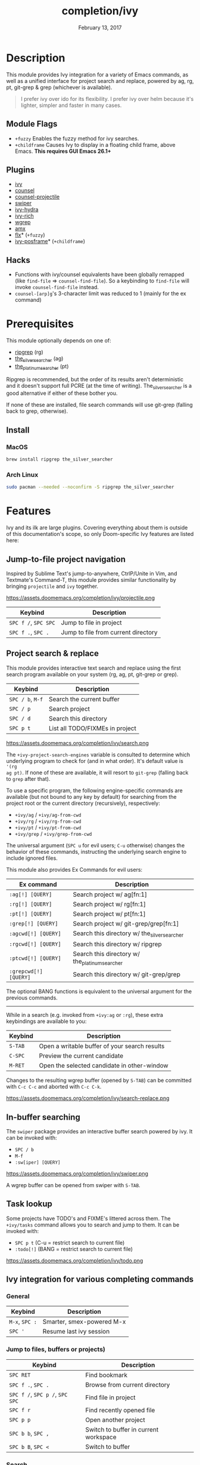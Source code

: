 #+TITLE:   completion/ivy
#+DATE:    February 13, 2017
#+SINCE:   v2.0
#+STARTUP: inlineimages

* Table of Contents :TOC_3:noexport:
- [[Description][Description]]
  - [[Module Flags][Module Flags]]
  - [[Plugins][Plugins]]
  - [[Hacks][Hacks]]
- [[Prerequisites][Prerequisites]]
  - [[Install][Install]]
    - [[MacOS][MacOS]]
    - [[Arch Linux][Arch Linux]]
- [[Features][Features]]
  - [[Jump-to-file project navigation][Jump-to-file project navigation]]
  - [[Project search & replace][Project search & replace]]
  - [[In-buffer searching][In-buffer searching]]
  - [[Task lookup][Task lookup]]
  - [[Ivy integration for various completing commands][Ivy integration for various completing commands]]
    - [[General][General]]
    - [[Jump to files, buffers or projects)][Jump to files, buffers or projects)]]
    - [[Search][Search]]
- [[Configuration][Configuration]]
  - [[Enable fuzzy/non-fuzzy search for specific commands][Enable fuzzy/non-fuzzy search for specific commands]]
  - [[Change the position of the ivy childframe][Change the position of the ivy childframe]]
- [[Troubleshooting][Troubleshooting]]

* Description
This module provides Ivy integration for a variety of Emacs commands, as well as
a unified interface for project search and replace, powered by ag, rg, pt,
git-grep & grep (whichever is available).

#+begin_quote
I prefer ivy over ido for its flexibility. I prefer ivy over helm because it's
lighter, simpler and faster in many cases.
#+end_quote

** Module Flags
+ =+fuzzy= Enables the fuzzy method for ivy searches.
+ =+childframe= Causes Ivy to display in a floating child frame, above Emacs.
  *This requires GUI Emacs 26.1+*

** Plugins
+ [[https://github.com/abo-abo/swiper][ivy]]
+ [[https://github.com/abo-abo/swiper][counsel]]
+ [[https://github.com/ericdanan/counsel-projectile][counsel-projectile]]
+ [[https://github.com/abo-abo/swiper][swiper]]
+ [[https://github.com/abo-abo/swiper][ivy-hydra]]
+ [[https://github.com/yevgnen/ivy-rich][ivy-rich]]
+ [[https://github.com/mhayashi1120/Emacs-wgrep][wgrep]]
+ [[https://github.com/DarwinAwardWinner/amx][amx]]
+ [[https://github.com/lewang/flx][flx]]* (=+fuzzy=)
+ [[https://github.com/tumashu/ivy-posframe][ivy-posframe]]* (=+childframe=)

** Hacks
+ Functions with ivy/counsel equivalents have been globally remapped (like
  ~find-file~ => ~counsel-find-file~). So a keybinding to ~find-file~ will
  invoke ~counsel-find-file~ instead.
+ ~counsel-[arp]g~'s 3-character limit was reduced to 1 (mainly for the ex
  command)

* Prerequisites
This module optionally depends on one of:

+ [[https://github.com/BurntSushi/ripgrep][ripgrep]] (rg)
+ [[https://github.com/ggreer/the_silver_searcher][the_silver_searcher]] (ag)
+ [[https://github.com/monochromegane/the_platinum_searcher][the_platinum_searcher]] (pt)

Ripgrep is recommended, but the order of its results aren't deterministic and it
doesn't support full PCRE (at the time of writing). The_silver_searcher is a
good alternative if either of these bother you.

If none of these are installed, file search commands will use git-grep (falling
back to grep, otherwise).

** Install
*** MacOS
#+BEGIN_SRC sh
brew install ripgrep the_silver_searcher
#+END_SRC

*** Arch Linux
#+BEGIN_SRC sh :dir /sudo::
sudo pacman --needed --noconfirm -S ripgrep the_silver_searcher
#+END_SRC

* Features
Ivy and its ilk are large plugins. Covering everything about them is outside of
this documentation's scope, so only Doom-specific Ivy features are listed here:

** Jump-to-file project navigation
Inspired by Sublime Text's jump-to-anywhere, CtrlP/Unite in Vim, and Textmate's
Command-T, this module provides similar functionality by bringing ~projectile~
and ~ivy~ together.

https://assets.doomemacs.org/completion/ivy/projectile.png

| Keybind              | Description                         |
|----------------------+-------------------------------------|
| =SPC f /=, =SPC SPC= | Jump to file in project             |
| =SPC f .=, =SPC .=   | Jump to file from current directory |

** Project search & replace
This module provides interactive text search and replace using the first search
program available on your system (rg, ag, pt, git-grep or grep).

| Keybind              | Description                         |
|----------------------+-------------------------------------|
| =SPC / b=, =M-f=     | Search the current buffer           |
| =SPC / p=            | Search project                      |
| =SPC / d=            | Search this directory               |
| =SPC p t=            | List all TODO/FIXMEs in project     |

https://assets.doomemacs.org/completion/ivy/search.png

The ~+ivy-project-search-engines~ variable is consulted to determine which
underlying program to check for (and in what order). It's default value is ~'(rg
ag pt)~. If none of these are available, it will resort to =git-grep= (falling
back to =grep= after that).

To use a specific program, the following engine-specific commands are available
(but not bound to any key by default) for searching from the project root or the
current directory (recursively), respectively:

+ ~+ivy/ag~ / ~+ivy/ag-from-cwd~
+ ~+ivy/rg~ / ~+ivy/rg-from-cwd~
+ ~+ivy/pt~ / ~+ivy/pt-from-cwd~
+ ~+ivy/grep~ / ~+ivy/grep-from-cwd~

The universal argument (=SPC u= for evil users; =C-u= otherwise) changes the
behavior of these commands, instructing the underlying search engine to include
ignored files.

This module also provides Ex Commands for evil users:

| Ex command            | Description                                    |
|-----------------------+------------------------------------------------|
| ~:ag[!] [QUERY]~      | Search project w/ ag[fn:1]                     |
| ~:rg[!] [QUERY]~      | Search project w/ rg[fn:1]                     |
| ~:pt[!] [QUERY]~      | Search project w/ pt[fn:1]                     |
| ~:grep[!] [QUERY]~    | Search project w/ git-grep/grep[fn:1]          |
| ~:agcwd[!] [QUERY]~   | Search this directory w/ the_silver_searcher   |
| ~:rgcwd[!] [QUERY]~   | Search this directory w/ ripgrep               |
| ~:ptcwd[!] [QUERY]~   | Search this directory w/ the_platinum_searcher |
| ~:grepcwd[!] [QUERY]~ | Search this directory w/ git-grep/grep         |

The optional BANG functions is equivalent to the universal argument for the
previous commands.

-----

While in a search (e.g. invoked from ~+ivy:ag~ or ~:rg~), these extra
keybindings are available to you:

| Keybind | Description                                    |
|---------+------------------------------------------------|
| =S-TAB= | Open a writable buffer of your search results  |
| =C-SPC= | Preview the current candidate                  |
| =M-RET= | Open the selected candidate in other-window    |

Changes to the resulting wgrep buffer (opened by =S-TAB=) can be committed with
=C-c C-c= and aborted with =C-c C-k=.

https://assets.doomemacs.org/completion/ivy/search-replace.png

** In-buffer searching
The =swiper= package provides an interactive buffer search powered by ivy. It
can be invoked with:

+ =SPC / b=
+ =M-f=
+ ~:sw[iper] [QUERY]~

https://assets.doomemacs.org/completion/ivy/swiper.png

A wgrep buffer can be opened from swiper with =S-TAB=.

** Task lookup
Some projects have TODO's and FIXME's littered across them. The ~+ivy/tasks~
command allows you to search and jump to them. It can be invoked with:

+ =SPC p t= (C-u = restrict search to current file)
+ ~:todo[!]~ (BANG = restrict search to current file)

https://assets.doomemacs.org/completion/ivy/todo.png

** Ivy integration for various completing commands
*** General
| Keybind        | Description               |
|----------------+---------------------------|
| =M-x=, =SPC := | Smarter, smex-powered M-x |
| =SPC '=        | Resume last ivy session   |

*** Jump to files, buffers or projects)
| Keybind                         | Description                           |
|---------------------------------+---------------------------------------|
| =SPC RET=                       | Find bookmark                         |
| =SPC f .=, =SPC .=              | Browse from current directory         |
| =SPC f /=, =SPC p /=, =SPC SPC= | Find file in project                  |
| =SPC f r=                       | Find recently opened file             |
| =SPC p p=                       | Open another project                  |
| =SPC b b=, =SPC ,=              | Switch to buffer in current workspace |
| =SPC b B=, =SPC <=              | Switch to buffer                      |

*** Search
| Keybind          | Description                              |
|------------------+------------------------------------------|
| =SPC / i=        | Search for symbol in current buffer      |
| =SPC / I=        | Search for symbol in all similar buffers |
| =SPC / b=, =M-f= | Search the current buffer                |
| =SPC / p=        | Search project                           |
| =SPC / d=        | Search this directory                    |
| =SPC p t=        | List all TODO/FIXMEs in project          |

* Configuration
** TODO Enable fuzzy/non-fuzzy search for specific commands
** TODO Change the position of the ivy childframe

* TODO Troubleshooting
